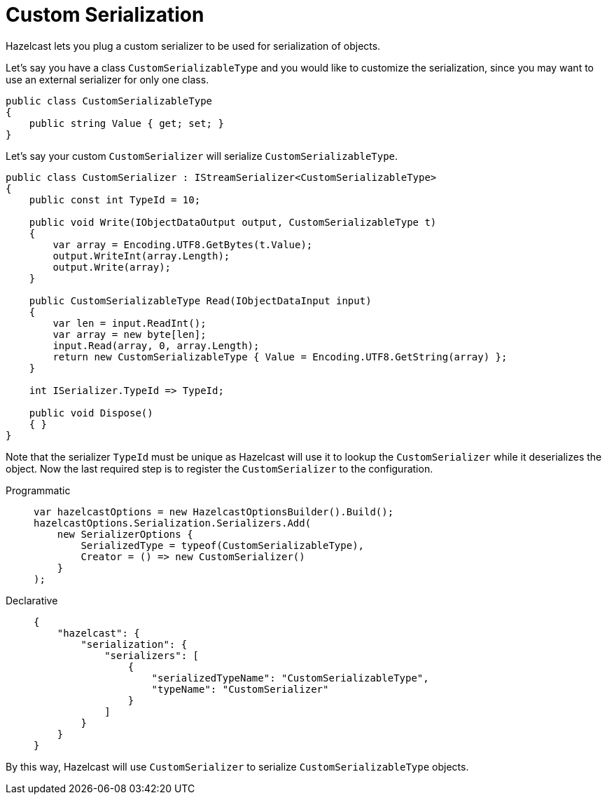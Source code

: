 = Custom Serialization

Hazelcast lets you plug a custom serializer to be used for serialization of objects.

Let's say you have a class `CustomSerializableType` and you would like to customize the serialization, since you may want to use an external serializer for only one class.

[source,csharp]
----
public class CustomSerializableType
{
    public string Value { get; set; }
}
----

Let's say your custom `CustomSerializer` will serialize `CustomSerializableType`.

[source,csharp]
----
public class CustomSerializer : IStreamSerializer<CustomSerializableType>
{
    public const int TypeId = 10;

    public void Write(IObjectDataOutput output, CustomSerializableType t)
    {
        var array = Encoding.UTF8.GetBytes(t.Value);
        output.WriteInt(array.Length);
        output.Write(array);
    }

    public CustomSerializableType Read(IObjectDataInput input)
    {
        var len = input.ReadInt();
        var array = new byte[len];
        input.Read(array, 0, array.Length);
        return new CustomSerializableType { Value = Encoding.UTF8.GetString(array) };
    }

    int ISerializer.TypeId => TypeId;

    public void Dispose()
    { }
}
----

Note that the serializer `TypeId` must be unique as Hazelcast will use it to lookup the `CustomSerializer` while it deserializes the object. Now the last required step is to register the `CustomSerializer` to the configuration.

[tabs]
==== 
Programmatic:: 
+ 
--
[source,csharp]
----
var hazelcastOptions = new HazelcastOptionsBuilder().Build();
hazelcastOptions.Serialization.Serializers.Add(
    new SerializerOptions {
        SerializedType = typeof(CustomSerializableType),
        Creator = () => new CustomSerializer()
    }
);
----
--

Declarative::
+
[source,json]
----
{
    "hazelcast": {
        "serialization": {
            "serializers": [
                {
                    "serializedTypeName": "CustomSerializableType",
                    "typeName": "CustomSerializer"
                }
            ]
        }
    }
}
----
====

By this way, Hazelcast will use `CustomSerializer` to serialize `CustomSerializableType` objects.



